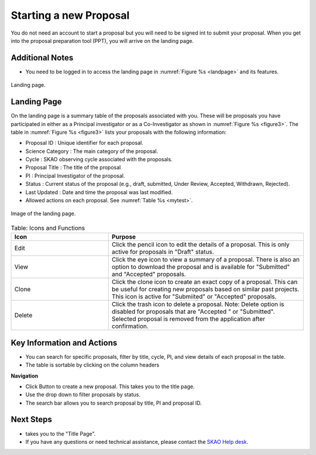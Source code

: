 Starting a new Proposal
########################

You do not need an account to start a proposal but you will need to be signed int to submit your proposal. When you get into the proposal preparation tool (PPT), you will arrive on the landing page.


.. |ico4| image:: /images/landingPageIcons.png
   :width: 20%
   :alt: Landing page icons

Additional Notes
================

- You need to be logged in to access the landing page in :numref:`Figure %s <landpage>`  and its features.


.. _landpage:

.. figure:: /images/landingPage.png
   :width: 90%
   :align: center
   :alt: Image of the Landing page.

   Landing page.


Landing Page
============
On the landing page is a summary table of the proposals associated with you. These will be proposals you have participated in either as a Principal
investigator or as a Co-Investigator as shown in  :numref:`Figure %s <figure3>`. The table in :numref:`Figure %s <figure3>` lists your proposals with the following information:

- Proposal ID : Unique identifier for each proposal.
- Science Category : The main category of the proposal. 
- Cycle : SKAO observing cycle associated with the proposals.
- Proposal Title : The title of the proposal
- PI : Principal Investigator of the proposal.
- Status : Current status of the proposal (e.g., draft, submitted, Under Review, Accepted, Withdrawn, Rejected). 
- Last Updated : Date and time the proposal was last modified.
- Allowed actions |ico4| on each proposal. See  :numref:`Table %s <mytest>`.


.. _figure3:

.. figure:: /images/landingPage.png
   :width: 100%
   :align: center
   :alt: Image of the landing page
   :class: with-border

   Image of the landing page.



.. _mytest:


.. list-table:: Table:  Icons and Functions
   :widths: 25 50
   :header-rows: 1

   * - Icon
     - Purpose
  
   * - Edit
     - Click the pencil icon to edit the details of a proposal. This is only active for proposals in "Draft" status.
   * - View
     - Click the eye icon to view a summary of a proposal.  There is also an option to download the proposal and is available for "Submitted" and "Accepted" proposals.
   * - Clone
     - Click the clone icon to create an exact copy of a proposal. This can be useful for creating new proposals based on similar past projects. This icon is active for "Submiited" or "Accepted" proposals.
   * - Delete
     - Click the trash icon to delete a proposal. Note: Delete option is disabled for proposals that are "Accepted " or "Submitted". Selected proposal is removed from the application after confirmation.



Key Information and Actions
===========================

- You can search for specific proposals, filter by title, cycle, PI, and view details of each proposal in the table.
- The table is sortable by clicking on the column headers


**Navigation**

.. |ico1| image:: /images/addProposalBtn.png
   :height: 4ex
   :alt: Add proposal button

.. |ico2| image:: /images/landingPageFilter.png
   :width: 20%
   :alt: Page filter

.. |ico3| image:: /images/landingPageSearch.png
   :width: 35%
   :alt: Page search filter

-  Click |ico1| Button to create a new proposal. This takes you to the title page.
-  Use the drop down |ico2| to filter proposals by status.
- The search bar |ico3|  allows you to search proposal by title, PI and proposal ID.





Next Steps
==========

- |ico1| takes you to the "Title Page".
- If you have any questions or need technical assistance, please contact the `SKAO Help desk <https://www.skao.int/en/contact-us/>`_.
